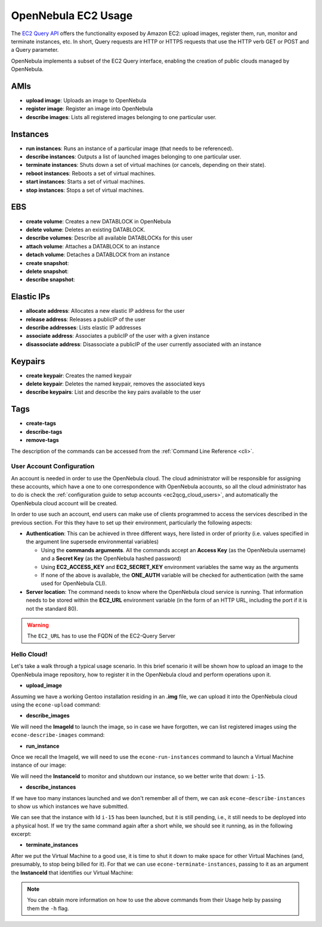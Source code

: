.. _ec2qug:

================================================================================
OpenNebula EC2 Usage
================================================================================

The `EC2 Query API <http://docs.amazonwebservices.com/AWSEC2/latest/DeveloperGuide/index.html?using-query-api.html>`__ offers the functionality exposed by Amazon EC2: upload images, register them, run, monitor and terminate instances, etc. In short, Query requests are HTTP or HTTPS requests that use the HTTP verb GET or POST and a Query parameter.

OpenNebula implements a subset of the EC2 Query interface, enabling the creation of public clouds managed by OpenNebula.

AMIs
--------------------------------------------------------------------------------

-  **upload image**: Uploads an image to OpenNebula
-  **register image**: Register an image into OpenNebula
-  **describe images**: Lists all registered images belonging to one particular user.

Instances
--------------------------------------------------------------------------------

-  **run instances**: Runs an instance of a particular image (that needs to be referenced).
-  **describe instances**: Outputs a list of launched images belonging to one particular user.
-  **terminate instances**: Shuts down a set of virtual machines (or cancels, depending on their state).
-  **reboot instances**: Reboots a set of virtual machines.
-  **start instances**: Starts a set of virtual machines.
-  **stop instances**: Stops a set of virtual machines.

EBS
--------------------------------------------------------------------------------

-  **create volume**: Creates a new DATABLOCK in OpenNebula
-  **delete volume**: Deletes an existing DATABLOCK.
-  **describe volumes**: Describe all available DATABLOCKs for this user
-  **attach volume**: Attaches a DATABLOCK to an instance
-  **detach volume**: Detaches a DATABLOCK from an instance

-  **create snapshot**:
-  **delete snapshot**:
-  **describe snapshot**:

Elastic IPs
--------------------------------------------------------------------------------

-  **allocate address**: Allocates a new elastic IP address for the user
-  **release address**: Releases a publicIP of the user
-  **describe addresses**: Lists elastic IP addresses
-  **associate address**: Associates a publicIP of the user with a given instance
-  **disassociate address**: Disassociate a publicIP of the user currently associated with an instance

Keypairs
--------------------------------------------------------------------------------

-  **create keypair**: Creates the named keypair
-  **delete keypair**: Deletes the named keypair, removes the associated keys
-  **describe keypairs**: List and describe the key pairs available to the user

Tags
--------------------------------------------------------------------------------

-  **create-tags**
-  **describe-tags**
-  **remove-tags**

The description of the commands can be accessed from the :ref:`Command Line Reference <cli>`.

User Account Configuration
================================================================================

An account is needed in order to use the OpenNebula cloud. The cloud administrator will be responsible for assigning these accounts, which have a one to one correspondence with OpenNebula accounts, so all the cloud administrator has to do is check the :ref:`configuration guide to setup accounts <ec2qcg_cloud_users>`, and automatically the OpenNebula cloud account will be created.

In order to use such an account, end users can make use of clients programmed to access the services described in the previous section. For this they have to set up their environment, particularly the following aspects:

-  **Authentication**: This can be achieved in three different ways, here listed in order of priority (i.e. values specified in the argument line supersede environmental variables)

   -  Using the **commands arguments**. All the commands accept an **Access Key** (as the OpenNebula username) and a **Secret Key** (as the OpenNebula hashed password)
   -  Using **EC2\_ACCESS\_KEY** and **EC2\_SECRET\_KEY** environment variables the same way as the arguments
   -  If none of the above is available, the **ONE\_AUTH** variable will be checked for authentication (with the same used for OpenNebula CLI).

-  **Server location**: The command needs to know where the OpenNebula cloud service is running. That information needs to be stored within the **EC2\_URL** environment variable (in the form of an HTTP URL, including the port if it is not the standard 80).

.. warning:: The ``EC2_URL`` has to use the FQDN of the EC2-Query Server

Hello Cloud!
================================================================================

Let's take a walk through a typical usage scenario. In this brief scenario it will be shown how to upload an image to the OpenNebula image repository, how to register it in the OpenNebula cloud and perform operations upon it.

-  **upload\_image**

Assuming we have a working Gentoo installation residing in an **.img** file, we can upload it into the OpenNebula cloud using the ``econe-upload`` command:

.. prompt:: bash $ auto

    $ econe-upload /images/gentoo.img
    Success: ImageId ami-00000001
    $ econe-register ami-00000001
    Success: ImageId ami-00000001

-  **describe\_images**

We will need the **ImageId** to launch the image, so in case we have forgotten, we can list registered images using the ``econe-describe-images`` command:

.. prompt:: bash $ auto

    $ econe-describe-images -H
    Owner        ImageId       Status         Visibility   Location
    ------------------------------------------------------------------------------
    helen        ami-00000001  available      private      19ead5de585f43282acab4060bfb7a07

-  **run\_instance**

Once we recall the ImageId, we will need to use the ``econe-run-instances`` command to launch a Virtual Machine instance of our image:

.. prompt:: bash $ auto

    $ econe-run-instances -H ami-00000001
    Owner       ImageId                InstanceId InstanceType
    ------------------------------------------------------------------------------
    helen       ami-00000001           i-15       m1.small

We will need the **InstanceId** to monitor and shutdown our instance, so we better write that down: ``i-15``.

-  **describe\_instances**

If we have too many instances launched and we don't remember all of them, we can ask ``econe-describe-instances`` to show us which instances we have submitted.

.. prompt:: bash $ auto

    $ econe-describe-instances  -H
    Owner       Id    ImageId      State         IP              Type
    ------------------------------------------------------------------------------------------------------------
    helen       i-15  ami-00000001 pending       147.96.80.33    m1.small

We can see that the instance with Id ``i-15`` has been launched, but it is still pending, i.e., it still needs to be deployed into a physical host. If we try the same command again after a short while, we should see it running, as in the following excerpt:

.. prompt:: bash $ auto

    $ econe-describe-instances  -H
    Owner       Id    ImageId      State         IP              Type
    ------------------------------------------------------------------------------------------------------------
    helen       i-15  ami-00000001 running      147.96.80.33     m1.small

-  **terminate\_instances**

After we put the Virtual Machine to a good use, it is time to shut it down to make space for other Virtual Machines (and, presumably, to stop being billed for it). For that we can use ``econe-terminate-instances``, passing to it as an argument the **InstanceId** that identifies our Virtual Machine:

.. prompt:: bash $ auto

    $ econe-terminate-instances i-15
    Success: Terminating i-15 in running state

.. note:: You can obtain more information on how to use the above commands from their Usage help by passing them the ``-h`` flag.
